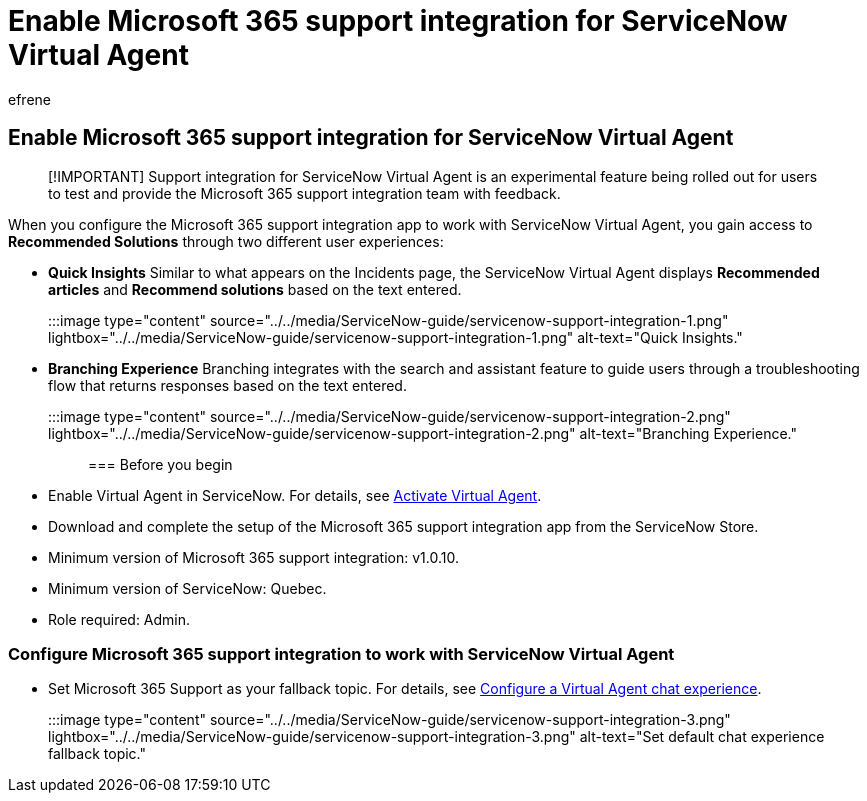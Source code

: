 = Enable Microsoft 365 support integration for ServiceNow Virtual Agent
:ROBOTS: NOINDEX, NOFOLLOW
:audience: Admin
:author: efrene
:description: Configure the support integration experimental feature to test and provide the Microsoft 365 support integration team with feedback.
:f1.keywords: ["NOCSH"]
:manager: scotv
:ms.author: efrene
:ms.collection: ["M365-subscription-management", "Adm_TOC"]
:ms.custom: AdminSurgePortfolio
:ms.localizationpriority: medium
:ms.service: o365-administration
:ms.topic: article
:search.appverid: ["MET150"]

== Enable Microsoft 365 support integration for ServiceNow Virtual Agent

____
[!IMPORTANT] Support integration for ServiceNow Virtual Agent is an experimental feature being rolled out for users to test and provide the Microsoft 365 support integration team with feedback.
____

When you configure the Microsoft 365 support integration app to work with ServiceNow Virtual Agent, you gain access to *Recommended Solutions* through two different user experiences:

* *Quick Insights* Similar to what appears on the Incidents page, the ServiceNow Virtual Agent displays *Recommended articles* and *Recommend solutions* based on the text entered.
+
:::image type="content" source="../../media/ServiceNow-guide/servicenow-support-integration-1.png" lightbox="../../media/ServiceNow-guide/servicenow-support-integration-1.png" alt-text="Quick Insights.":::

* *Branching Experience* Branching integrates with the search and assistant feature to guide users through a troubleshooting flow that returns responses based on the text entered.
+
:::image type="content" source="../../media/ServiceNow-guide/servicenow-support-integration-2.png" lightbox="../../media/ServiceNow-guide/servicenow-support-integration-2.png" alt-text="Branching Experience.":::

=== Before you begin

* Enable Virtual Agent in ServiceNow.
For details, see https://docs.servicenow.com/bundle/quebec-now-intelligence/page/administer/virtual-agent/task/activate-virtual-agent.html[Activate Virtual Agent].
* Download and complete the setup of the Microsoft 365 support integration app from the ServiceNow Store.
* Minimum version of Microsoft 365 support integration: v1.0.10.
* Minimum version of ServiceNow: Quebec.
* Role required: Admin.

=== Configure Microsoft 365 support integration to work with ServiceNow Virtual Agent

* Set Microsoft 365 Support as your fallback topic.
For details, see https://docs.servicenow.com/bundle/quebec-now-intelligence/page/administer/virtual-agent/task/configure-default-chat-experience.html[Configure a Virtual Agent chat experience].
+
:::image type="content" source="../../media/ServiceNow-guide/servicenow-support-integration-3.png" lightbox="../../media/ServiceNow-guide/servicenow-support-integration-3.png" alt-text="Set default chat experience fallback topic.":::
